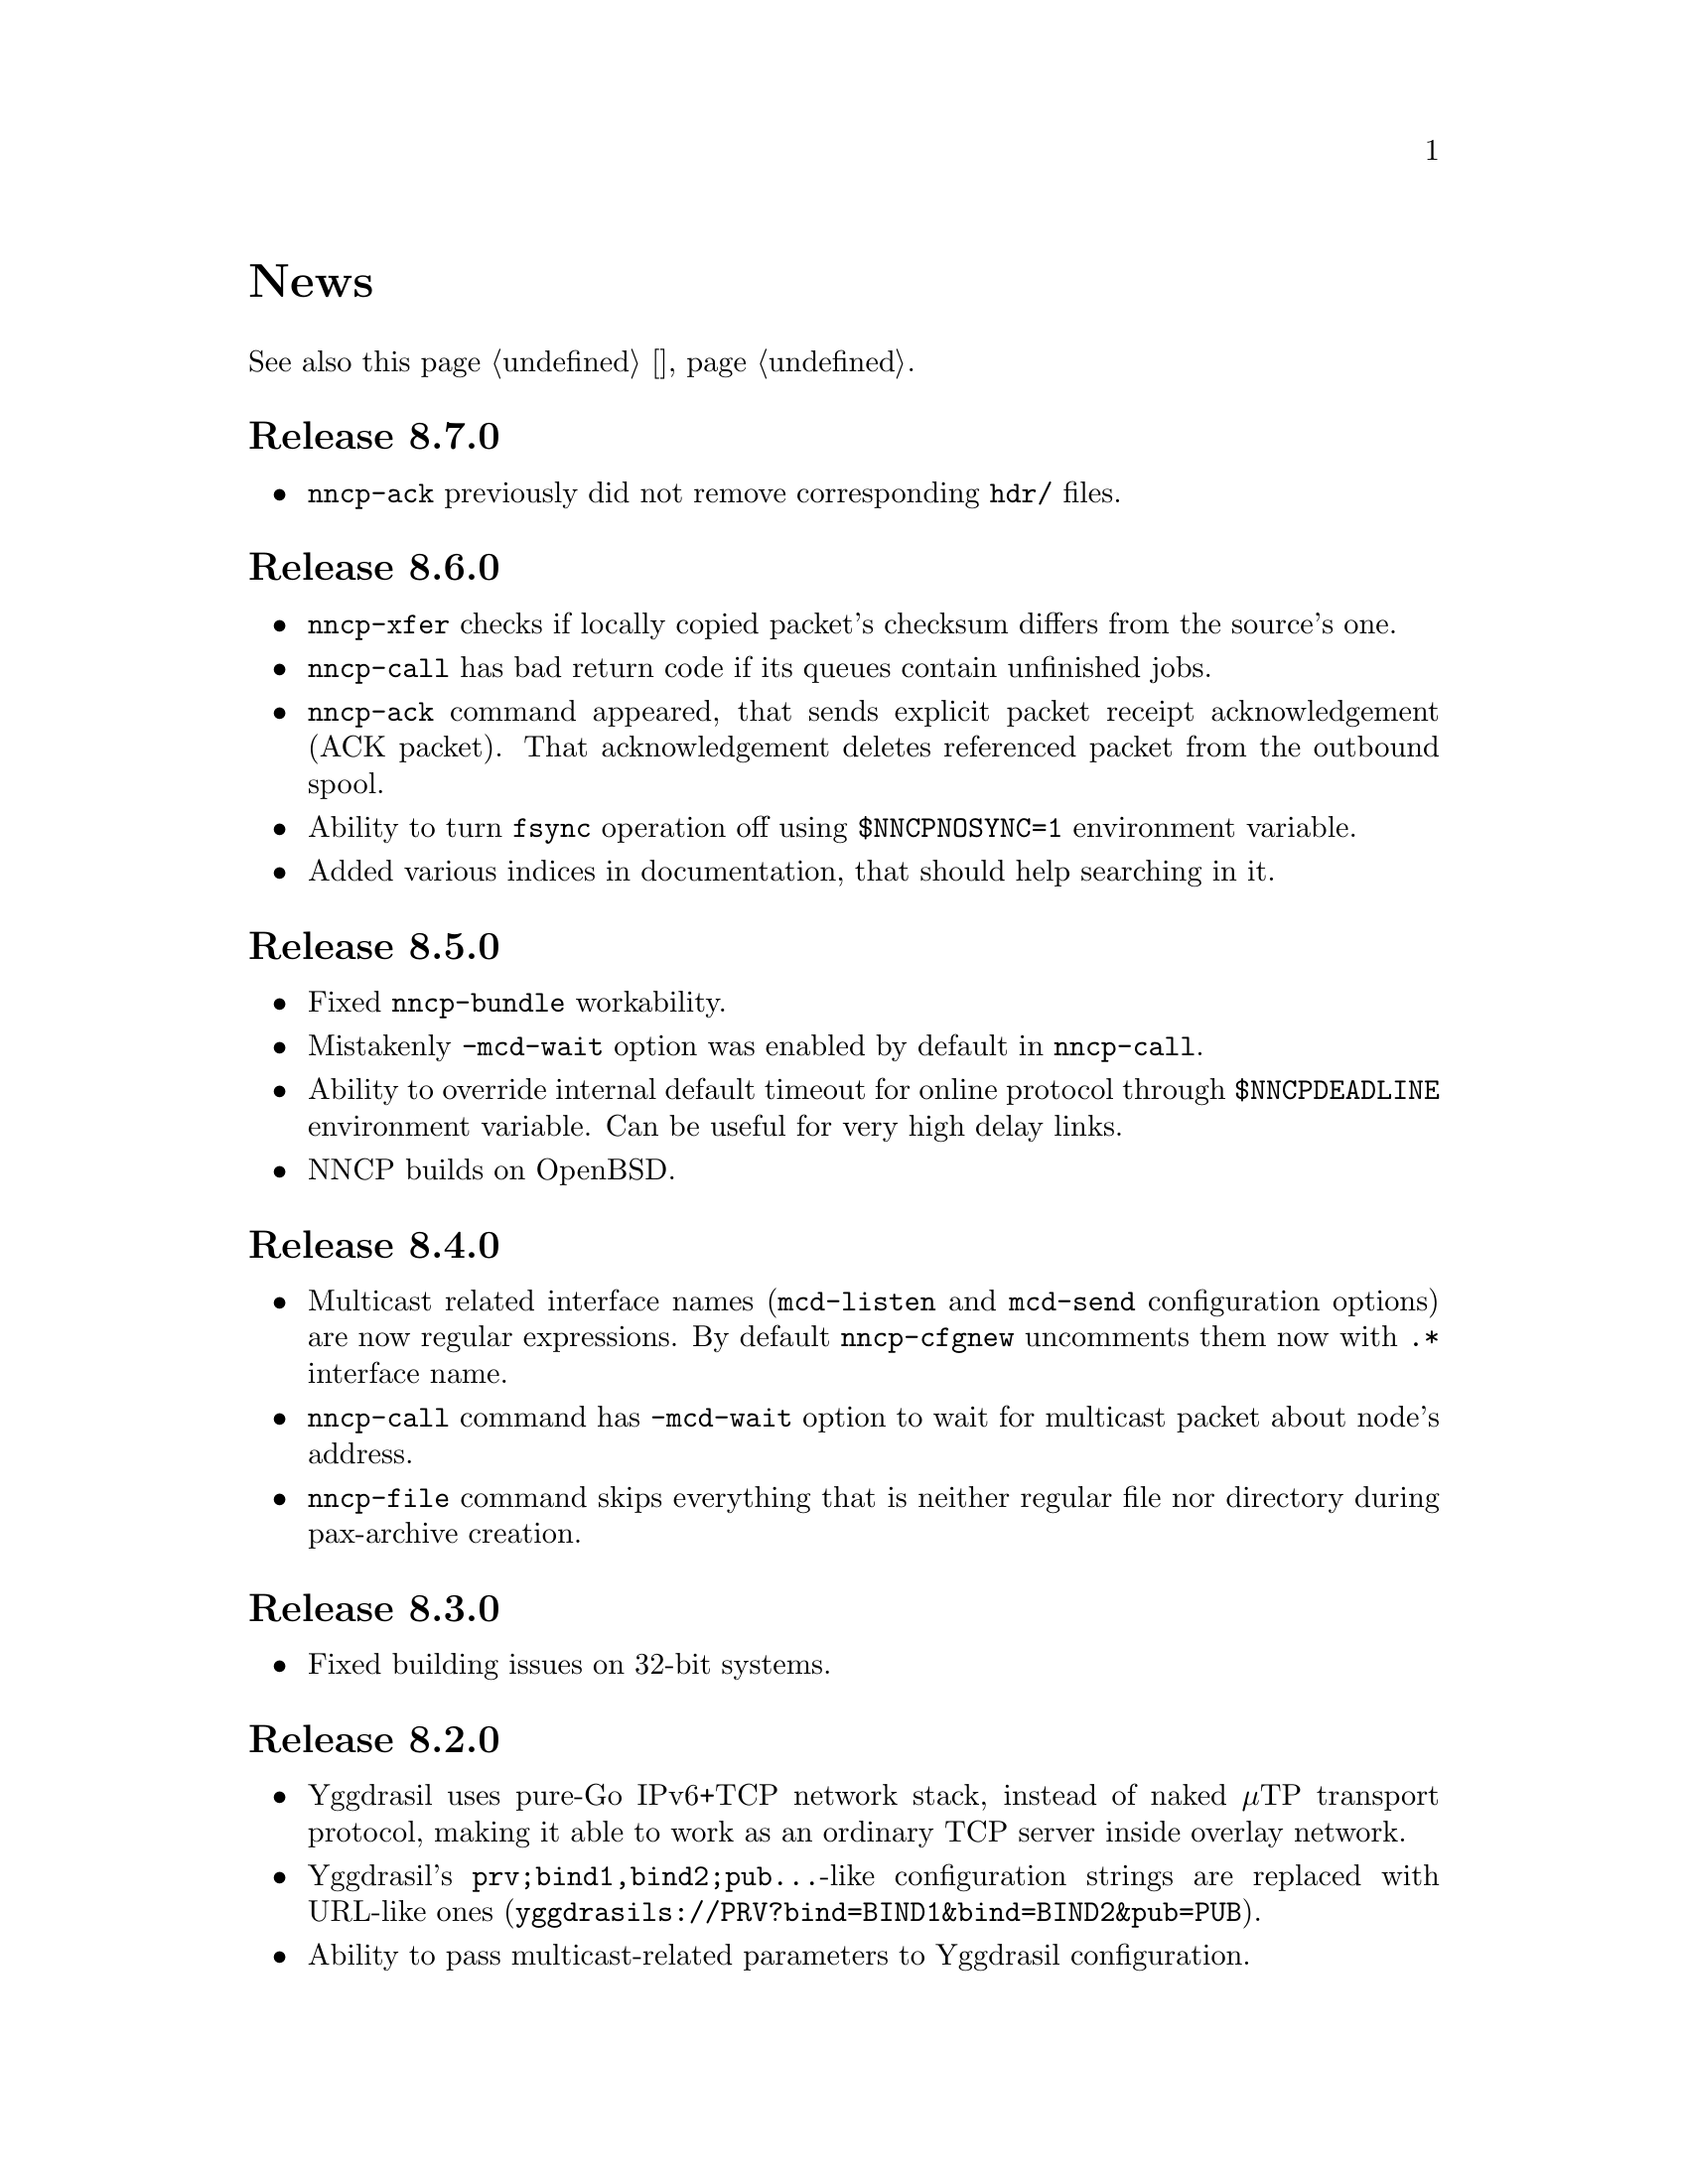 @node News
@cindex news
@unnumbered News

See also this page @ref{Новости, on russian}.

@node Release 8_7_0
@section Release 8.7.0
@itemize

@item
@command{nncp-ack} previously did not remove corresponding @file{hdr/} files.

@end itemize

@node Release 8_6_0
@section Release 8.6.0
@itemize

@item
@command{nncp-xfer} checks if locally copied packet's checksum differs
from the source's one.

@item
@command{nncp-call} has bad return code if its queues contain unfinished jobs.

@item
@command{nncp-ack} command appeared, that sends explicit packet receipt
acknowledgement (ACK packet). That acknowledgement deletes referenced
packet from the outbound spool.

@item
Ability to turn @code{fsync} operation off using @env{$NNCPNOSYNC=1}
environment variable.

@item
Added various indices in documentation, that should help searching in it.

@end itemize

@node Release 8_5_0
@section Release 8.5.0
@itemize

@item
Fixed @command{nncp-bundle} workability.

@item
Mistakenly @option{-mcd-wait} option was enabled by default in
@command{nncp-call}.

@item
Ability to override internal default timeout for online protocol through
@env{$NNCPDEADLINE} environment variable. Can be useful for very high
delay links.

@item
NNCP builds on OpenBSD.

@end itemize

@node Release 8_4_0
@section Release 8.4.0
@itemize

@item
Multicast related interface names (@code{mcd-listen} and @code{mcd-send}
configuration options) are now regular expressions. By default
@command{nncp-cfgnew} uncomments them now with @code{.*} interface name.

@item
@command{nncp-call} command has @option{-mcd-wait} option to wait for
multicast packet about node's address.

@item
@command{nncp-file} command skips everything that is neither regular
file nor directory during pax-archive creation.

@end itemize

@node Release 8_3_0
@section Release 8.3.0
@itemize

@item
Fixed building issues on 32-bit systems.

@end itemize

@node Release 8_2_0
@section Release 8.2.0
@itemize

@item
Yggdrasil uses pure-Go IPv6+TCP network stack, instead of naked μTP
transport protocol, making it able to work as an ordinary TCP server
inside overlay network.

@item
Yggdrasil's @code{prv;bind1,bind2;pub@dots{}}-like configuration strings are
replaced with URL-like ones (@code{yggdrasils://PRV?bind=BIND1&bind=BIND2&pub=PUB}).

@item
Ability to pass multicast-related parameters to Yggdrasil configuration.

@item
@command{nncp-daemon} is able to listen on both TCP and Yggdrasil-driven
sockets simultaneously.

@item
@command{nncp-daemon}'s listening on peering endpoint socket is optional
-- you can be reached through the peers.

@end itemize

@node Release 8_1_0
@section Release 8.1.0
@itemize

@item
@command{nncp-cfgdir} does not require @code{self} section existence in
configuration file.

@item
Ability to act as Yggdrasil network client, using online protocol on top of it.

@end itemize

@node Release 8_0_2
@section Release 8.0.2
@itemize

@item
Fixed sending ability to areas.

@end itemize

@node Release 8_0_1
@section Release 8.0.1
@itemize

@item
Fixed incorrect @code{freq.chunked} value calculation. If it was missed,
then chunked transfer mode was forcefully turned on anyway.

@item
Fixed incorrect full file's size calculation in @file{.nncp.meta}.

@end itemize

@node Release 8_0_0
@section Release 8.0.0
@itemize

@item
@strong{Incompatible} encrypted packet format change: payload and pad
sizes are sent in-bound in the encrypted stream. That gives ability to
streamingly create encrypted packets, without knowing sizes in advance,
without creating temporary file or buffer data in memory.

@item
Proper encrypted packet padding verification is done now. This is not
critical issue, but previously neither padding value, nor its size were
authenticated, giving ability to iteratively strip trailing bytes and
determine payload's size by observing the reaction of the encrypted
packet processing.

@item
@command{nncp-exec} loses its @option{-use-tmp} option, because of
streaming-compatible encrypted packets format.

@item
@command{nncp-file} and @command{nncp-exec} commands have
@option{-maxsize} option, limiting maximal resulting encrypted packet's
maximal size (returning error if it is exceeded). Could be useful,
because no payload size could be known in advance.

@end itemize

@node Release 7_7_0
@section Release 7.7.0
@itemize

@item
Experimental @code{kqueue} and @code{inotify} based notifications
support about spool directory changes, for reducing their often reading
overhead.

@item
@file{.seen} and @file{.hdr} files moved to @file{seen/} and @file{hdr/}
subdirectories, for faster scanning of spool directories.
Current files migration required:

@example
$ find $NNCPSPOOL -type f -name "*.hdr" -exec rm @{@} +

$ find $NNCPSPOOL -type d -name rx | while read rx ; do
    cd $rx
    mkdir -p seen
    find . -type f -name "*.seen" | while read fn ; do
        mv $fn seen/$@{fn%.seen@}
    done
done

$ find $NNCPSPOOL -type d -name area | while read area ; do
    find $area -type f -name "*.seen" | while read fn ; do
        mv $fn $@{fn%.seen@}
    done
done
@end example

@end itemize

@node Release 7_6_0
@section Release 7.6.0
@itemize

@item
Logging may be done to specified opened file descriptor
(@env{$NNCPLOG=FD:5} for example).
That is friendly to use under @command{daemontools}.

@item
Added additional checks of public keys existence in configuration file,
preventing some commands from failing.

@end itemize

@node Release 7_5_1
@section Release 7.5.1
@itemize

@item
NNCP builds on NetBSD.

@end itemize

@node Release 7_5_0
@section Release 7.5.0
@itemize

@item
@command{nncp-daemon} is compatible with UCSPI-TCP interface, so log
will contain remote side's address (when running under appropriate
utility). @option{-ucspi} option should be used instead of @option{-inetd}.

@item
@command{nncp-call} can be UCSPI-TCP client, using @option{-ucspi} option.

@item
Do not exit if some of MCD network interfaces can not be listened --
only warn about that.

@end itemize

@node Release 7_4_0
@section Release 7.4.0
@itemize

@item
Fixed simultaneous @command{nncp-daemon} and @command{nncp-caller} MCD work.

@end itemize

@node Release 7_3_2
@section Release 7.3.2
@itemize

@item
@command{hjson-cli} utility builds in vendor-mode now.

@end itemize

@node Release 7_3_1
@section Release 7.3.1
@itemize

@item
Fixed possibly left opened file descriptor in online commands.

@item
Severely decreased memory usage of MTH hashing.

@end itemize

@node Release 7_3_0
@section Release 7.3.0
@itemize

@item
Fixed some workability problems on 32-bit systems with big files.

@item
Ability to use directory with a bunch of files as a configuration.
@command{nncp-cfgdir} command appeared.

@end itemize

@node Release 7_2_1
@section Release 7.2.1
@itemize

@item
Small optimizations in online commands.

@end itemize

@node Release 7_2_0
@section Release 7.2.0
@itemize

@item
@command{nncp-trns} command appeared for manual transition packets creation.

@item
If destination node of transitional packet has non empty @option{via}
route, then do not ignore, but use it.

@item
Do not relay multicast packet to area message's originator, that
obviously has seen its own packet.

@item
Much less memory usage during MTH hashing when offset is zero: when
packet is not resumed, but for example checked with @command{nncp-check}
command.

@end itemize

@node Release 7_1_1
@section Release 7.1.1
@itemize

@item
Fixed failing directories @code{fsync} after @file{.seen} file creation.

@end itemize

@node Release 7_1_0
@section Release 7.1.0
@itemize

@item
Multicasting areas feature appeared. Implemented merely by an additional
plain packet type with @command{nncp-toss}, @command{nncp-file} and
@command{nncp-exec} commands modification.

@item
Fixed workability of @command{nncp-file} and @command{nncp-exec}
commands, that use temporary file (@code{stdin} and @option{-use-tmp}).

@item
Fixed disappearing bad return code in @command{nncp-exec} command.

@item
Fixed invalid @file{.hdr} generation when transitional packets are used.

@item
@option{-all} option appeared in @command{nncp-rm} command, applying to
all the nodes at once.

@item
@option{-cycle} option appeared in @command{nncp-check} command, looping
the check in infinite cycle.

@item
@command{nncp-rm} command can take node alias name.

@item
@command{nncp-pkt} can parse @file{.hdr} files.

@end itemize

@node Release 7_0_0
@section Release 7.0.0
@itemize

@item
Minimal required Go version 1.13.

@item
Merkle Tree-based Hashing with BLAKE3 (MTH) is used instead of BLAKE2b.
Because of that, there are backward @strong{incompatible} changes of
encrypted files (everything laying in the spool directory) and
@file{.meta} files of chunked transfer.

Current implementation is far from being optimal: it lacks
parallelizable calculations and has higher memory consumption: nearly
512 KiB for each 1 GiB of file's data. Future performance and memory
size optimizations should not lead to packet's format change. But it is
still several times faster than BLAKE2b.

@item
Resumed online downloads, because of MTH, require reading only of the
preceding part of file, not the whole one as was before.

@item
@command{nncp-hash} utility appeared for calculating file's MTH hash.

@item
BLAKE2 KDF and XOF functions are replaced with BLAKE3 in encrypted
packets. Lowering number of used primitives. Also, its encrypted
packet's header is used as an associated data during encryption.

@item
MultiCast Discovery uses
@verb{|ff02::4e4e:4350|} address instead of @verb{|ff02::1|}.

@item
@command{nncp-cfgenc} mistakenly asked passphrase three times during encryption.

@item
@command{nncp-stat} reports about partly downloaded packets.

@item
Updated dependencies.

@end itemize

@node Release 6_6_0
@section Release 6.6.0
@itemize

@item
@command{nncp-daemon}, @command{nncp-call} and @command{nncp-caller}
commands wait for all background checksummers completion after
connection is finished.

@item
Added possibility of address determining through multicast announcement
in local area network, so called MCD (MultiCast Discovery).

@end itemize

@node Release 6_5_0
@section Release 6.5.0
@itemize

@item
Fixed segfault in @command{nncp-daemon} when SP handshake did not succeed.

@item
Fixed possible bad return code ignoring in automatic tosser.

@item
Fixed race during file descriptors closing when online protocol call is
finished, that could lead to write error of received packet fragment.

@item
Kill all packet transmission progress bars in @command{nncp-daemon},
@command{nncp-call} and @command{nncp-caller} when call is finished.

@end itemize

@node Release 6_4_0
@section Release 6.4.0
@itemize

@item
Fixed possible race in online protocol, that lead to panic.

@end itemize

@node Release 6_3_0
@section Release 6.3.0
@itemize

@item
Fixed possible panic while showing progress during online protocol.

@end itemize

@node Release 6_2_1
@section Release 6.2.1
@itemize

@item
Three places in logs contained excess @code{%s}.

@end itemize

@node Release 6_2_0
@section Release 6.2.0
@itemize

@item
Returned @command{nncp-caller}'s @option{-autotoss*} options workability.

@item
Yet another logging refactoring and simplification.
Should be no visible differences to the end user.

@end itemize

@node Release 6_1_0
@section Release 6.1.0
@itemize

@item
Optimization: most commands do not keep opened file descriptors now.
Previously you can exceed maximal number of opened files if you have got
many packets in the spool directory.

@item
Optimization: do not close file descriptor of the file we download
online. Previously each chunk lead to expensive open/close calls.

@item
Online downloaded files are saved with @file{.nock} (non-checksummed)
suffix, waiting either for @command{nncp-check}, or online daemons to
perform integrity check.

@item
Optimization: files, that are not resumed, are checksummed immediately
during the online download, skipping @file{.nock}-intermediate step.

@item
Ability to store encrypted packet's header in @file{.hdr} file, close to
the packet itself. That can greatly increase performance of packets
listing on filesystems with big block's size.

@end itemize

@node Release 6_0_0
@section Release 6.0.0
@itemize

@item
Log uses human readable and easy machine parseable
@url{https://www.gnu.org/software/recutils/, recfile} format for the
records, instead of structured RFC 3339 lines. Old logs are not readable
by @command{nncp-log} anymore.

@item
@option{-autotoss*} option workability with @command{nncp-daemon}'s
@option{-inetd} mode.

@item
Call's @option{when-tx-exists} allows to make a call only when outbound
packets exists. Combined with seconds-aware cron expression that can be
used as some kind of auto dialler.

@item
@command{nncp-cronexpr} command allows you to check validity and
expectations of specified cron expression.

@end itemize

@node Release 5_6_0
@section Release 5.6.0
@itemize

@item
@option{-autotoss*} option runs tosser not after the call, but every
second while it is active.

@item
@option{autotoss}, @option{autotoss-doseen},
@option{autotoss-nofile}, @option{autotoss-nofreq},
@option{autotoss-noexec}, @option{autotoss-notrns} options available in
@option{calls} configuration section. You can configure per-call
automatic tosser options.

@item
Use vendoring, instead of @env{$GOPATH} overriding during tarball
installation, because current minimal Go's version is 1.12 and it
supports modules.

@end itemize

@node Release 5_5_1
@section Release 5.5.1
@itemize

@item
Respect for @env{$BINDIR}, @env{$INFODIR} and @env{$DOCDIR} environment
variables in @file{config} during installation.

@end itemize

@node Release 5_5_0
@section Release 5.5.0
@itemize

@item
Bugfixes in @command{nncp-call(er)}/@command{nncp-daemon},
@command{nncp-bundle} and @command{nncp-stat}.

@item
@command{nncp-rm} has @option{-dryrun} and @option{-older} options now.

@item
@command{nncp-exec} has @option{-use-tmp} and @option{-nocompress}
options now. Uncompressed packets are not compatible with previous NNCP
versions.

@item
@command{nncp-call}, @command{nncp-caller} and @command{nncp-daemon} commands
have @option{-autotoss*} options for running tosser after call is ended.

@item
Updated dependencies. Minimal required Go version is 1.12.

@end itemize

@node Release 5_4_1
@section Release 5.4.1
@itemize

@item
Fixed @code{SENDMAIL} variable usage during the build.

@end itemize

@node Release 5_4_0
@section Release 5.4.0
@itemize

@item
Updated dependencies.

@item
Build system is moved from Makefiles to @url{http://cr.yp.to/redo.html, redo}.
This should not influence package maintainers, because minimal @command{redo}
implementation is included in tarball.

@end itemize

@node Release 5_3_3
@section Release 5.3.3
@itemize

@item
More various error checks.

@item
Updated dependencies.

@end itemize

@node Release 5_3_2
@section Release 5.3.2
@itemize

@item
Fixed incorrect logic of @option{onlinedeadline} timeout, where
connection won't take into account incoming packets events and will
forcefully disconnect.

@end itemize

@node Release 5_3_1
@section Release 5.3.1
@itemize

@item
Fixed @option{onlinedeadline} workability with call addresses that use
external commands (@verb{#"|somecmd"#}).

@item
@command{nncp-stat} has @option{-pkt} option displaying information
about each packet in the spool.

@end itemize

@node Release 5_3_0
@section Release 5.3.0
@itemize

@item
Progress messages contain prefix, describing the running action.

@item
Fixed not occurring handshake messages padding.

@item
Finish all SP protocol related goroutines, less memory leak.

@item
SP protocol generates less socket write calls, thus generating less TCP
packets.

@item
Check @option{onlinedeadline} and @option{maxonlinetime} options every
second, independently from socket reads (up to 10 seconds).

@item
Once per minute, if no other traffic exists, PING packets are sent in
SP-connection. That allows faster determining of connection unworkability.

@item
@command{nncp-toss} uses lock-file to prevent simultaneous tossing.

@end itemize

@node Release 5_2_1
@section Release 5.2.1
@itemize

@item
Fixed SP protocol error handling, sometimes causing program panic.

@end itemize

@node Release 5_2_0
@section Release 5.2.0
@itemize

@item
Most commands by default show oneline operations progress.
@option{-progress}, @option{-noprogress} command line options,
@option{noprogress} configuration file option appeared.

@item
Fixed incorrect @command{nncp-check} command return code, that returned
bad code when everything is good.

@item
Free disk space check during @command{nncp-bundle -rx} call.

@end itemize

@node Release 5_1_2
@section Release 5.1.2
@itemize

@item
@strong{Critical} vulnerability: remote peers authentication could lead
to incorrect identification of remote side, allowing foreign encrypted
packets downloading.

@item
Bugfix: private and public Noise keys were swapped in newly created
configuration files, that lead to inability to authenticate online peers.

@item
Explicit directories @code{fsync}-ing for guaranteed files renaming.

@end itemize

@node Release 5_1_1
@section Release 5.1.1
@itemize

@item
Fixed workability of @command{nncp-file} with @option{-chunked 0} option.

@end itemize

@node Release 5_1_0
@section Release 5.1.0
@itemize

@item
@command{nncp-file} can send directories, automatically creating pax
archive on the fly.

@item
Free disk space is checked during outbound packets creation.

@item
@option{freq}, @option{freqminsize}, @option{freqchunked} configuration
file options replaced with the structure:
@option{freq: @{path: @dots{}, minsize: @dots{}, chunked: @dots{}@}}.

@item
Added @option{freq.maxsize} configuration file option, forbidding of
freq sending larger than specified size.

@item
Ability to notify about successfully executed commands (exec) with
@option{notify.exec} configuration file option.

@end itemize

@node Release 5_0_0
@section Release 5.0.0
@itemize

@item
@strong{Incompatible} configuration file format change: YAML is
replaced with Hjson, due to its simplicity, without noticeable lack
of either functionality or convenience.

@item
@strong{Incompatible} plain packet format changes. Older versions are
not supported. @code{zlib} compression is replaced with
@code{Zstandard}, due to its speed and efficiency, despite library
version is not mature enough.

@item
Ability to call remote nodes via pipe call of external command, not only
through TCP.

@item
@command{nncp-cfgnew} generates configuration file with many
comments. @option{-nocomments} option can be used for an old
behaviour.

@item
Duplicate filenames have @file{.CTR} suffix, instead of @file{CTR}, to
avoid possible collisions with @file{.nncp.chunkCTR}.

@item
Ability to override process umask through configuration file option.

@item
Files and directories are created with 666/777 permissions by default,
allowing control with @command{umask}.

@item
Updated dependencies.

@item
Full usage of go modules for dependencies management
(@code{go.cypherpunks.ru/nncp/v5} namespace is used).

@item
Forbid any later GNU GPL version autousage
(project's licence now is GNU GPLv3-only).

@end itemize

@node Release 4_1
@section Release 4.1
@itemize
@item Workability on GNU/Linux systems and Go 1.10 is fixed.
@end itemize

@node Release 4_0
@section Release 4.0
@itemize

@item
@strong{Incompatible} encrypted and eblob packet format change: AEAD
encryption mode with 128 KiB blocks is used now, because previously
@command{nncp-toss} did not verify encrypted packet's MAC before feeding
decrypted data to external command. Older versions are not supported.

@item
Available free space checking before copying in @command{nncp-xfer},
@command{nncp-daemon}, @command{nncp-call(er)}.

@item
@command{nncp-call} has ability only to list packets on remote node,
without their transmission.

@item
@command{nncp-call} has ability to transfer only specified packets.

@item
Workability of @option{xxrate} preference in @option{calls}
configuration file section.

@item
Dependant libraries are updated.

@item
Minor bugfixes.

@item
Begin using of @code{go.mod} subsystem.

@end itemize

@node Release 3_4
@section Release 3.4
@itemize
@item @command{nncp-daemon} can be run as @command{inetd}-service.
@end itemize

@node Release 3_3
@section Release 3.3
@itemize

@item
@command{nncp-daemon}, @command{nncp-call}, @command{nncp-caller} check
if @file{.seen} exists and treat it like file was already downloaded.
Possibly it was transferred out-of-bound and remote side needs to be
notifier about that.

@item
If higher priority packet is spooled, then @command{nncp-daemon} will
queue its sending first, interrupting lower priority transmissions.

@item
Simple packet rate limiter added to online-related tools
(@command{nncp-daemon}, @command{nncp-call}, @command{nncp-caller}).

@item
Ability to specify niceness with symbolic notation:
@verb{|NORMAL|}, @verb{|BULK+10|}, @verb{|PRIORITY-5|}, etc.

@item
Changed default niceness levels:
for @command{nncp-exec} from 64 to 96,
for @command{nncp-freq} from 64 to 160,
for @command{nncp-file} from 196 to 224.

@end itemize

@node Release 3_2
@section Release 3.2
@itemize
@item
@strong{Incompatible} @emph{bundle} archive format changes and
@command{nncp-bundle} workability with Go 1.10+. Bundles must be
valid tar archives, but Go 1.9 made them invalid because of long paths
inside. NNCP accidentally was dependant on that bug. Explicit adding of
@file{NNCP/} directory in archive restores workability with valid tar
archives.
@end itemize

@node Release 3_1
@section Release 3.1
@itemize
@item
Ability to disable relaying at all using @verb{|-via -|} command line option.
@end itemize

@node Release 3_0
@section Release 3.0
@itemize

@item
@strong{Incompatible} plain packet format changes. Older versions are
not supported.

@item
Ability to queue remote command execution, by configuring @option{exec}
option in configuration file and using @command{nncp-exec} command:
    @itemize
    @item
    @command{nncp-mail} command is replaced with more flexible
    @command{nncp-exec}. Instead of @verb{|nncp-mail NODE RECIPIENT|}
    you must use @verb{|nncp-exec NODE sendmail RECIPIENT|}.
    @item
    @option{sendmail} configuration file option is replaced with
    @option{exec}. @code{sendmail: [@dots{}]} must be replaced with
    @code{exec: sendmail: [@dots{}]}.
    @end itemize

@item
Ability to override @option{via} configuration option for destination
node via @option{-via} command line option for following commands:
@command{nncp-file}, @command{nncp-freq}, @command{nncp-exec}.

@item
Chunked files, having size less than specified chunk size, will be sent
as an ordinary single file.

@item
Exec commands are invoked with additional @env{$NNCP_NICE} and
@env{$NNCP_SELF} environment variables.

@item
Files, that are sent as a reply to freq, have niceness level taken from
the freq packet. You can set desired niceness during @command{nncp-freq}
invocation using @option{-replynice} option.

@item
@command{nncp-toss} command can ignore specified packet types during
processing: @option{-nofile}, @option{-nofreq}, @option{-noexec},
@option{-notrns}.

@item
@command{nncp-file} command uses
@option{FreqMinSize}/@option{FreqChunked} configuration file options
for @option{-minsize}/@option{-chunked} by default. You can turn this
off by specifying zero value.

@end itemize

@node Release 2_0
@section Release 2.0
@itemize

@item
@strong{Incompatible} encrypted/eblob packet format changes. Older
versions are not supported.

@item
Twofish encryption algorithm is replaced with ChaCha20. It is much more
faster. One cryptographic primitive less.

@item
HKDF-BLAKE2b-256 KDF algorithm is replaced with BLAKE2Xb XOF. Yet
another cryptographic primitive less (assuming that BLAKE2X is nearly
identical to BLAKE2).

@end itemize

@node Release 1_0
@section Release 1.0
@itemize

@item
@strong{Incompatible} encrypted packet format changes. Older versions
are not supported.

@item
@command{nncp-bundle} command can either create stream of encrypted
packets, or digest it. It is useful when dealing with
@code{stdin}/@code{stdout} based transmission methods (like writing to
CD-ROM without intermediate prepared ISO image and working with tape
drives).

@item
@command{nncp-toss} is able to create @file{.seen} files preventing
duplicate packets receiving.

@item
Single background checksum verifier worker is allowed in
@command{nncp-call}. This is helpful when thousands of small inbound
packets could create many goroutines.

@item
Ability to override path to spool directory and logfile through either
command line argument, or environment variable.

@item
@command{nncp-rm} is able to delete outbound/inbound, @file{.seen},
@file{.part}, @file{.lock} and temporary files.

@end itemize

@node Release 0_12
@section Release 0.12
@itemize
@item Sendmail command is called with @env{$NNCP_SENDER} environment variable.
@end itemize

@node Release 0_11
@section Release 0.11
@itemize
@item @command{nncp-stat}'s command output is sorted by node name.
@end itemize

@node Release 0_10
@section Release 0.10
@itemize
@item
@command{nncp-freq}'s @file{DST} argument is optional now. Last
@file{SRC} path's element will be used by default.
@end itemize

@node Release 0_9
@section Release 0.9
@itemize
@item
Fix @option{-rx}/@option{-tx} arguments processing in
@command{nncp-call} command. They were ignored.
@end itemize

@node Release 0_8
@section Release 0.8
@itemize
@item
Little bugfix in @command{nncp-file} command, where @option{-minsize}
option for unchunked transfer was not in KiBs, but in bytes.
@end itemize

@node Release 0_7
@section Release 0.7
@itemize

@item
Ability to feed @command{nncp-file} from @code{stdin}, that uses an
encrypted temporary file for that.

@item
Chunked files transmission appeared with corresponding
@command{nncp-reass} command and @option{freqchunked} configuration file
entry. Useful for transferring big files over small storage devices.

@item
@option{freqminsize} configuration file option, analogue to
@option{-minsize} one.

@item
@command{nncp-xfer}'s @option{-force} option is renamed to
@option{-mkdir} for clarity.

@item
@option{-minsize} option is specified in KiBs, not bytes, for
convenience.

@item
@command{nncp-newcfg} command is renamed to @command{nncp-cfgnew},
and @command{nncp-mincfg} to @command{nncp-cfgmin} -- now they have
common prefix and are grouped together for convenience.

@item
@command{nncp-cfgenc} command appeared, allowing configuration file
encryption/decryption, for keeping it safe without any either OpenPGP or
similar tools usage.

@item
Cryptographic libraries (dependencies) are updated.

@end itemize

@node Release 0_6
@section Release 0.6
@itemize
@item Small @command{nncp-rm} command appeared.
@item Cryptographic libraries (dependencies) are updated.
@end itemize

@node Release 0_5
@section Release 0.5
@itemize
@item
Trivial small fix in default niceness level of @command{nncp-file}
and @command{nncp-freq} commands.
@end itemize

@node Release 0_4
@section Release 0.4
@itemize

@item
Small fix in @command{nncp-call}, @command{nncp-caller},
@command{nncp-daemon}: they can segmentation fail sometimes (no data is
lost).

@item
@command{nncp-newnode} renamed to @command{nncp-newcfg} -- it is shorter
and more convenient to use.

@item
@command{nncp-mincfg} command appeared: helper allowing to create
minimalistic stripped down configuration file without private keys, that
is useful during @command{nncp-xfer} usage.

@end itemize

@node Release 0_3
@section Release 0.3
@itemize
@item Fixed compatibility with Go 1.6.
@end itemize

@node Release 0_2
@section Release 0.2
@itemize

@item
@strong{Incompatible} packet's format change (magic number is changed
too): size field is encrypted and is not send in plaintext anymore.

@item
@option{-minsize} option gives ability to automatically pad outgoing
packets to specified minimal size.

@item
@command{nncp-daemon} and @command{nncp-call}/@command{nncp-caller}
always check new @emph{tx} packets appearance in the background while
connected. Remote side is immediately notified.

@item
@option{-onlinedeadline} option gives ability to configure timeout of
inactivity of online connection, when it could be disconnected. It could
be used to keep connection alive for a long time.

@item
@option{-maxonlinetime} option gives ability to set maximal allowable
online connection aliveness time.

@item
@command{nncp-caller} command appeared: cron-ed TCP daemon caller.

@item
@command{nncp-pkt} command can decompress the data.

@end itemize
